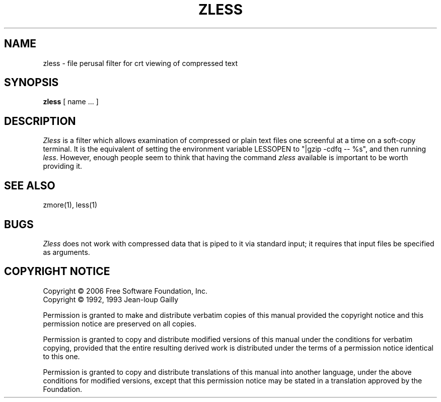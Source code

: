 .TH ZLESS 1
.SH NAME
zless \- file perusal filter for crt viewing of compressed text
.SH SYNOPSIS
.B zless
[ name ...  ]
.SH DESCRIPTION
.I  Zless
is a filter which allows examination of compressed or plain text files
one screenful at a time on a soft-copy terminal.  It is the equivalent of
setting the environment variable LESSOPEN to "|gzip -cdfq -- %s",
and then running
.IR less .
However, enough people seem to think that having the
command
.I zless
available is important to be worth providing it.
.SH "SEE ALSO"
zmore(1), less(1)
.SH "BUGS"
.I Zless
does not work with compressed data that is piped to it via standard
input; it requires that input files be specified as arguments.
.SH "COPYRIGHT NOTICE"
Copyright \(co 2006 Free Software Foundation, Inc.
.br
Copyright \(co 1992, 1993 Jean-loup Gailly
.PP
Permission is granted to make and distribute verbatim copies of
this manual provided the copyright notice and this permission notice
are preserved on all copies.
.ig
Permission is granted to process this file through troff and print the
results, provided the printed document carries copying permission
notice identical to this one except for the removal of this paragraph
(this paragraph not being relevant to the printed manual).
..
.PP
Permission is granted to copy and distribute modified versions of this
manual under the conditions for verbatim copying, provided that the entire
resulting derived work is distributed under the terms of a permission
notice identical to this one.
.PP
Permission is granted to copy and distribute translations of this manual
into another language, under the above conditions for modified versions,
except that this permission notice may be stated in a translation approved
by the Foundation.
